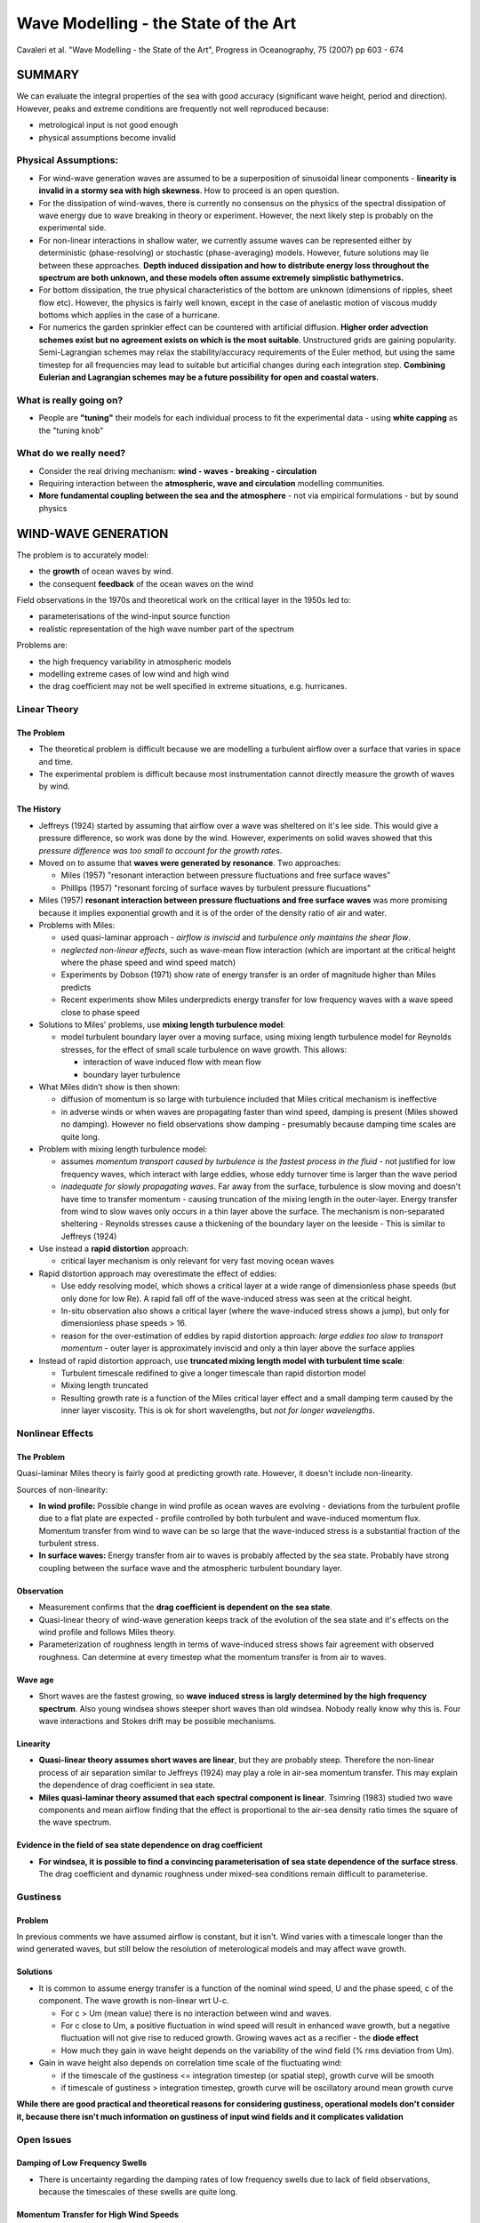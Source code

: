 =====================================
Wave Modelling - the State of the Art
=====================================

Cavaleri et al. "Wave Modelling - the State of the Art", Progress in Oceanography, 75 (2007) pp 603 - 674

SUMMARY
=======

We can evaluate the integral properties of the sea with good accuracy (significant wave height, period and direction). However, peaks and extreme conditions are frequently not well reproduced because:

* metrological input is not good enough
* physical assumptions become invalid

Physical Assumptions:
---------------------

* For wind-wave generation waves are assumed to be a superposition of sinusoidal linear components - **linearity is invalid in a stormy sea with high skewness**. How to proceed is an open question.

* For the dissipation of wind-waves, there is currently no consensus on the physics of the spectral dissipation of wave energy due to wave breaking in theory or experiment. However, the next likely step is probably on the experimental side.

* For non-linear interactions in shallow water, we currently assume waves can be represented either by deterministic (phase-resolving) or stochastic (phase-averaging) models. However, future solutions may lie between these approaches. **Depth induced dissipation and how to distribute energy loss throughout the spectrum are both unknown, and these models often assume extremely simplistic bathymetrics.**

* For bottom dissipation, the true physical characteristics of the bottom are unknown (dimensions of ripples, sheet flow etc). However, the physics is fairly well known, except in the case of anelastic motion of viscous muddy bottoms which applies in the case of a hurricane. 

* For numerics the garden sprinkler effect can be countered with artificial diffusion. **Higher order advection schemes exist but no agreement exists on which is the most suitable**. Unstructured grids are gaining popularity. Semi-Lagrangian schemes may relax the stability/accuracy requirements of the Euler method, but using the same timestep for all frequencies may lead to suitable but articifial changes during each integration step. **Combining Eulerian and Lagrangian schemes may be a future possibility for open and coastal waters.**

What is really going on?
------------------------

* People are **"tuning"** their models for each individual process to fit the experimental data - using **white capping** as the "tuning knob"

What do we really need?
-----------------------

* Consider the real driving mechanism: **wind - waves - breaking - circulation** 
* Requiring interaction between the **atmospheric, wave and circulation** modelling communities.
* **More fundamental coupling between the sea and the atmosphere** - not via empirical formulations - but by sound physics

.. contents::
   :local:

WIND-WAVE GENERATION
====================

The problem is to accurately model:

* the **growth** of ocean waves by wind.
* the consequent **feedback** of the ocean waves on the wind

Field observations in the 1970s and theoretical work on the critical layer in the 1950s led to:

* parameterisations of the wind-input source function 
* realistic representation of the high wave number part of the spectrum

Problems are:

* the high frequency variability in atmospheric models
* modelling extreme cases of low wind and high wind
* the drag coefficient may not be well specified in extreme situations, e.g. hurricanes.

Linear Theory
-------------

The Problem
~~~~~~~~~~~

* The theoretical problem is difficult because we are modelling a turbulent airflow over a surface that varies in space and time.
* The experimental problem is difficult because most instrumentation cannot directly measure the growth of waves by wind.

The History
~~~~~~~~~~~

* Jeffreys (1924) started by assuming that airflow over a wave was sheltered on it's lee side. This would give a pressure difference, so work was done by the wind. However, experiments on solid waves showed that this *pressure difference was too small to account for the growth rates*.
* Moved on to assume that **waves were generated by resonance**. Two approaches:

  - Miles (1957) "resonant interaction between pressure fluctuations and free surface waves"
  - Phillips (1957) "resonant forcing of surface waves by turbulent pressure flucuations"
* Miles (1957) **resonant interaction between pressure fluctuations and free surface waves** was more promising because it implies exponential growth and it is of the order of the density ratio of air and water.
* Problems with Miles:

  - used quasi-laminar approach - *airflow is inviscid* and *turbulence only maintains the shear flow*.
  - *neglected non-linear effects*, such as wave-mean flow interaction (which are important at the critical height where the phase speed and wind speed match)
  - Experiments by Dobson (1971) show rate of energy transfer is an order of magnitude higher than Miles predicts
  - Recent experiments show Miles underpredicts energy transfer for low frequency waves with a wave speed close to phase speed

* Solutions to Miles' problems, use **mixing length turbulence model**:

  - model turbulent boundary layer over a moving surface, using mixing length turbulence model for Reynolds stresses, for the effect of small scale turbulence on wave growth. This allows:

    + interaction of wave induced flow with mean flow
    + boundary layer turbulence

* What Miles didn't show is then shown:
  
  - diffusion of momentum is so large with turbulence included that Miles critical mechanism is ineffective
  - in adverse winds or when waves are propagating faster than wind speed, damping is present (Miles showed no damping). However no field observations show damping - presumably because damping time scales are quite long.

* Problem with mixing length turbulence model:

  - assumes *momentum transport caused by turbulence is the fastest process in the fluid* - not justified for low frequency waves, which interact with large eddies, whose eddy turnover time is larger than the wave period
  - *inadequate for slowly propagating waves*. Far away from the surface, turbulence is slow moving and doesn't have time to transfer momentum - causing truncation of the mixing length in the outer-layer. Energy transfer from wind to slow waves only occurs in a thin layer above the surface. The mechanism is non-separated sheltering - Reynolds stresses cause a thickening of the boundary layer on the leeside - This is similar to Jeffreys (1924)

* Use instead a **rapid distortion** approach:

  - critical layer mechanism is only relevant for very fast moving ocean waves

* Rapid distortion approach may overestimate the effect of eddies:

  - Use eddy resolving model, which shows a critical layer at a wide range of dimensionless phase speeds (but only done for low Re). A rapid fall off of the wave-induced stress was seen at the critical height. 
  - In-situ observation also shows a critical layer (where the wave-induced stress shows a jump), but only for dimensionless phase speeds > 16.
  - reason for the over-estimation of eddies by rapid distortion approach: *large eddies too slow to transport momentum* - outer layer is approximately inviscid and only a thin layer above the surface applies

* Instead of rapid distortion approach, use **truncated mixing length model with turbulent time scale**:

  - Turbulent timescale redifined to give a longer timescale than rapid distortion model
  - Mixing length truncated
  - Resulting growth rate is a function of the Miles critical layer effect and a small damping term caused by the inner layer viscosity. This is ok for short wavelengths, but *not for longer wavelengths*.


Nonlinear Effects
-----------------

The Problem
~~~~~~~~~~~
Quasi-laminar Miles theory is fairly good at predicting growth rate. However, it doesn't include non-linearity.

Sources of non-linearity:

* **In wind profile:** Possible change in wind profile as ocean waves are evolving - deviations from the turbulent profile due to a flat plate are expected - profile controlled by both turbulent and wave-induced momentum flux. Momentum transfer from wind to wave can be so large that the wave-induced stress is a substantial fraction of the turbulent stress.
* **In surface waves:** Energy transfer from air to waves is probably affected by the sea state. Probably have strong coupling between the surface wave and the atmospheric turbulent boundary layer.

Observation
~~~~~~~~~~~

* Measurement confirms that the **drag coefficient is dependent on the sea state**.
* Quasi-linear theory of wind-wave generation keeps track of the evolution of the sea state and it's effects on the wind profile and follows Miles theory.
* Parameterization of roughness length in terms of wave-induced stress shows fair agreement with observed roughness. Can determine at every timestep what the momentum transfer is from air to waves.

Wave age
~~~~~~~~

* Short waves are the fastest growing, so **wave induced stress is largly determined by the high frequency spectrum**. Also young windsea shows steeper short waves than old windsea. Nobody really know why this is. Four wave interactions and Stokes drift may be possible mechanisms. 

Linearity
~~~~~~~~~

* **Quasi-linear theory assumes short waves are linear**, but they are probably steep. Therefore the non-linear process of air separation similar to Jeffreys (1924) may play a role in air-sea momentum transfer. This may explain the dependence of drag coefficient in sea state.
* **Miles quasi-laminar theory assumed that each spectral component is linear**. Tsimring (1983) studied two wave components and mean airflow finding that the effect is proportional to the air-sea density ratio times the square of the wave spectrum.

Evidence in the field of sea state dependence on drag coefficient
~~~~~~~~~~~~~~~~~~~~~~~~~~~~~~~~~~~~~~~~~~~~~~~~~~~~~~~~~~~~~~~~~

* **For windsea, it is possible to find a convincing parameterisation of sea state dependence of the surface stress**. The drag coefficient and dynamic roughness under mixed-sea conditions remain difficult to parameterise.

Gustiness
---------

Problem
~~~~~~~

In previous comments we have assumed airflow is constant, but it isn't. Wind varies with a timescale longer than the wind generated waves, but still below the resolution of meterological models and may affect wave growth.

Solutions
~~~~~~~~~

* It is common to assume energy transfer is a function of the nominal wind speed, U and the phase speed, c of the component. The wave growth is non-linear wrt U-c. 

  - For c > Um (mean value) there is no interaction between wind and waves. 
  - For c close to Um, a positive fluctuation in wind speed will result in enhanced wave growth, but a negative fluctuation will not give rise to reduced growth. Growing waves act as a recifier - the **diode effect**
  - How much they gain in wave height depends on the variability of the wind field (% rms deviation from Um).

* Gain in wave height also depends on correlation time scale of the fluctuating wind:

  - if the timescale of the gustiness <= integration timestep (or spatial step), growth curve will be smooth
  - if timescale of gustiness > integration timestep, growth curve will be oscillatory around mean growth curve 

**While there are good practical and theoretical reasons for considering gustiness, operational models don't consider it, because there isn't much information on gustiness of input wind fields and it complicates validation**


Open Issues
-----------

Damping of Low Frequency Swells
~~~~~~~~~~~~~~~~~~~~~~~~~~~~~~~

* There is uncertainty regarding the damping rates of low frequency swells due to lack of field observations, because the timescales of these swells are quite long.

Momentum Transfer for High Wind Speeds
~~~~~~~~~~~~~~~~~~~~~~~~~~~~~~~~~~~~~~

* There is some debate over whether the drag coefficient within a hurricane or typhoon increases or decreases with wind speed. The reason for this is the lack of observations and there are many complex mechanisms occuring simultaneously, and they affect each other e.g.:

  - momentum
  - heat fluxes
  - spray 

Three reasons why drag might be reduced in a hurricane:

* Aerodynamic explanations of reduced drag in a hurricane follow the logic of the wind skipping over the crests, so the aerodynamic roughness is reduced. 
* Also as spray returns to the sea, it removes small waves (which hold the greatest wave induced stress) hence drag can be reduced in this way. 
* Also it is claimed that extremely young seas like in a hurricane would have reduced drag.

Argument using only spray:

* Spray may stay close to the surface, supressing turbulence, inhibiting momentum transfer to the sea - reducing drag
* Spray may be accelerated by the mean airflow - increasing drag 

Quality of Modelled Wind Fields
~~~~~~~~~~~~~~~~~~~~~~~~~~~~~~~

* **At present no model of the atmospheric boundary layer can justify the level of wind variablity measured in the field in certain conditions**


BOTTOM DISSIPATION
==================

Problem
-------

In shallow water bottom dissipation is needed to complete the energy balance. The soruces of bottom dissipation are:

* Percolation into a porous medium
* Motion of a mobile bed
* Dissipation through turbulent bed shear stress, with an associated bottom boundary layer.

Wave energy dissipation due to bottom friction
----------------------------------------------

* Bottom friction can caused a few watts of energy loss per square metre, which is similar to moderate wind input.
* We need the shear stress and the orbital velocity for each wavenumber at the sea bed.
* Drag coefficient or friction coefficient or friction factor or equivalent roughness are needed
* Major problem is that it is difficult to measure bottom friction directly, because other processes such as atmospheric input, nonlinear interactions, whitecap dissipation, refraction and shoaling may also be present.

Common formulations for spectral wave models: waves and currents
~~~~~~~~~~~~~~~~~~~~~~~~~~~~~~~~~~~~~~~~~~~~~~~~~~~~~~~~~~~~~~~~

* The effect of the interaction between waves and currents on bottom stress is not completely solved - i.e. whether the interaction is weak or strong.

Bottom roughness model for movable beds
~~~~~~~~~~~~~~~~~~~~~~~~~~~~~~~~~~~~~~~

* Hydraulic roughness is a combination of:

  - skin friction on individual grains
  - form drag due to bed forms

* Different experiments can produce different roughness values, by orders of magnitude, for large roughness elements or steep ripples, momentum transfer is dominated by vortex-shedding rather than random turbulence.

Energy dissipation due to wave-bottom interaction
-------------------------------------------------

As well as friction, energy is lost as:

* damping due to percolation in a permeable bed layer
* absorption of energy in a bottom layer of soft mud

Outstanding Problems
--------------------

Only way to make further progress on wave dissipation due to interaction with a movable or soft bottom is though a combined study of the wave field and its effect on sediment motion

But flow properties and sediment concentration close to the bottom and in the case of mud also visco-elastic properties of the bottom are difficult to measure. This is so in the lab, but even more so in the field.

SPECTRAL DISSIPATION IN DEEP WATER
==================================

Spectral wave energy dissipation is the least understood part of the physics in wave modelling. The mechanisms in order of contribution to this dissipation are:

* wave breaking
* interaction of waves with turbulence
* short wave modulation by long waves
* interaction of waves with the vertical structures of the upper layers of the ocean
* whitecapping

Studies can be separated in:

* wave physics
* numerics

Theoretical and experimental research of physics of the spectral dissipation
----------------------------------------------------------------------------

Three sources considered:

* wave breaking
* wave-turbulence interaction
* wave-wave modulation

Spectral dissipation due to wave breaking
~~~~~~~~~~~~~~~~~~~~~~~~~~~~~~~~~~~~~~~~~

Two main approaches for modelling spectral dissipation:

* prior to breaking
  
  - probability model
  - quasi-saturated model
 
* after wave breaking

  - weak in the mean model
  - effective turbulent viscosity **note: eddy viscosity approach is not generally accepted**
  - bubble model

Validation is needed:

  - radar
  - aerial images

What does breaking depend on? There are many theories:

  - balance of source terms - balance of wind generation and breaking dissipation
  - spectral dissipation is a function of frequency relative to peak
  - wave breaking has a maximum in the wavenumber domain
  - max spectral restoration occurs at intermediate wavelengths, caused by breaking of larger dominant waves
  - spectral dissipation is a function of wavenumber and spectral energy input
  - whitecapping dissipation depends on larger scales
  - two phase bubble dissipation also present
  - dissipation effect measured by comparing non-breaking with breaking wave spectrum to determine the dissipation due to breaking
  - breaking dependence on wind direction - directional spectrum

Conclusions:

1) No theoretical consensus exists concerning spectral dissipation of wave energy due to wave breaking 
2) Theory strongly disagrees with experiment
3) Experimental results disagree with each other

Wave-turbulence interactions
~~~~~~~~~~~~~~~~~~~~~~~~~~~~

* For wave periods > 10s viscosity has negigible effect - swells once generated were supposed to dissipate slowly due to the action of the wind, via the **"sheltering theory"** Jeffreys (1925)
* The sheltering theory was then replaced with **eddy viscosity analogies**. However, no evidence supports the idea that wave induced velocity profiles are unstable and become turbulent - except for the surface viscous layer (a few mm thick) and the wave bottom boundary layer. Therefore except in these two boundary layers, no theory justifies the use of eddy viscosity.
* Instead, apply **rapid distorsion theory** to model the stretching of eddies by wave motion or consider the **scattering of waves by turbulence**. Assume:

  - Eddy turnover time is less than wave period or
  - The strain rate of turbulence by wave motion is more than that of the turbulence by itself 
  - ... and the turbulent velocity is much less than the wave-induced velocity

* A large part of the momentum flux may be carried by long-lived and stable Langmuir rolls, so the weak modulation of the turbulent flux by the waves is possible.
* Turbulence is probably strongest at the peak of the wave groups where the Stokes drift is largest. This effect produces turbulence at larger depths than that produced by whitecaps.

Wave-wave modulations
~~~~~~~~~~~~~~~~~~~~~

* Exchange of energy and momentum takes place between the wind the long waves via the short waves and not between the waves and the ocean circulation and the turbulence.
* Modulations of wind stress can be significant:

  - **If the wind stress modulations are directed against the long waves, it dissipates them**
  - **If the wind stress modulations are directed with the long waves, it amplifies them**

* Modelling using **"rapid distortion theory"** of the air showed that the wind stress effect dissipates swells.
* As well as wind stress modulation, there is also surface roughness modulation, which may contribute to the growth of the waves in the wind direction.

Modelling the spectral dissipation function
-------------------------------------------

* Thus far spectral dissipation has been modelled by using "tuning knobs" rather than the parameterisation of the physics of the flow.
* Wave breaking dissipation mechanisms:

  - breaking threshold based on local spectral saturation
  - short wave extinction through cumulative nonlinear interaction with longer waves
  - failure to suppress low frequency spectral energy may result in return energy fluxes to the atmosphere that are up to a quarter of the wind-wave flux in magnitude

* History of the dissipation term:

  - considering the balance of source terms in order to obtain the known integral evolution curves
  - ensuring known spectrum development is satisfied, by validating spectral balance evolution
  - uncoupling the dissipation term from the source term balance in an attempt to tune it against known wave breaking characteristics
  - further tuning the standalone dissipation function against other dissipation-rlated properties and constraints (next step) **turbulent viscosity may play a role at small wave scales but not in white capping** and in shallow water the problem is more complex(!)
  - employing exact physics both experimental and theoretical (future)

WAVE PROPAGATION
================

* Wave propagation is on the LHS of the action balance equation consisting of the well-known effects of:

  - refraction
  - shoaling
  - diffraction
  - reflection

* Wave propagation is important for:

  - evolution of swells over long distances
  - variation of wave fields over narrow continental shelves

**Wave breaking is the largest source of upper ocean turbulence with profound influence on current velocity profiles**

Dispersion, geometrical optics and the wave action equation
-----------------------------------------------------------

Spectral description of wind-waves was introduced by **Pierson et al. (1955)** in order to account for the irregularity of waves at sea. Most models consider the waves as linear, but random and uniformly distributed.

The equation for spectral action density can by solved with Lagrangian (rays) or Eulerian coordinate systems.

Limitations of geometrical optics: diffraction, reflection and random scattering
--------------------------------------------------------------------------------

* Recent models are not phase resolving and don't account for interference patterns.
* Partial wave reflection is also ignored
* A proper form of the higher order scattering term is yet to be derived for random waves

Waves over varying currents, nonlinear wave effects and the advection velocity
------------------------------------------------------------------------------

* Describing waves varying over currents is important for forcasting and for the interpretation of remote-sensing observations. This applies to:

  - micro-wave radar
  - radiometers from satellites

* Measurements can be:

  - sea surface height
  - current
  - wave height
  - sea surface salinity
  - winds

* In those cases the instrument is sensitive to short (few centimeter) waves that are modulated by orbital velocities of the longer waves, with additional effects of surface slopes and accelerations.
* Also applies to high frequency radar (for mapping coastal currents)
* Short waves can be advected by long waves
* Current fronts may be a preferential site for wave breaking
* The Met Office only really considers tidal currents for practical weather forecasting. Quasi-geostrophic currents are not observed or well predicted enough for these calculations.
* Partial wave reflection may be important for the wave-current interactions that occur in Langmuir circulations.  

Waves blocking
--------------

* This is where currents oppose each other and stop wave propagation. However, the mechanism by which wave energy is removed at the blocking point is not understood yet.


Unsteady water depths and currents
----------------------------------

* Waves propagating over stationary currents have been considered. This holds true for quasi-stationary currents on timescales comparable with the propagation time of waves through the area. This is true for the Gulf Stream.
* Currents on continental shelves are likely due to tides (tidal currents). A tidal wave is faster than a wind wave, so is quasi-homogenous not quasi-stationary.

Waves in the real ocean
-----------------------

* Ice can attenuate waves propagating from the open ocean and prevents wind-wave generation of significance to the ice-free ocean.
* Swells can break up ice 
* Oil can also attenuate ice 
* Surface waves can interact with internal waves

NON-LINEAR INTERACTION IN DEEP WATER
====================================

Resonant, weakly nonlinear interactions between sets of four waves play an important role in the evolution of the energy spectrum of free surface gravity waves propagating at the ocean surface (JONSWAP Project)

Theory
------

The basic equation describing these interactions is the **Boltzmann integral**.


Solution Methods
----------------

* The Boltzmann integral is rather time consuming to solve due to it's complexity. 
* It has yet to reach operational wave prediction models.
* Various discrete solutions have been attempted

Questions and actions
---------------------

* The range of validity of the Boltzmann integral is not well known.
* The role of four wave interactions on long period swell waves has not yet been determined.
* Nobody has compared the numerical solutions to the Boltzmann integral


NON-LINEAR INTERACTION IN SHALLOW WATER
=======================================

There are two approaches here:

* Deterministic equations (e.g. Boussinesq equations or the fully non-linear equations)
* Stochastic models (i.e. models derived from the deterministic equations under a closure hypothesis - usually the random phase approximation is adopted)

Non-linearity in shallow water
------------------------------

As waves propagate from deep water into shallow coastal areas:

* frequency dispersion diminishes 
* quadratic near-resonances transform near-symmetric waves to skewed, pitched forward shapes
* the radiation of long waves at the 'beat' frequency of the incident wave field is induced ('surfbeat')

**Phenomena:**

* Boussinesq models assume uniform depth, weak dispersion and nonlinearity - i.e. very shallow water (although there have been some advances) 
* Variable depth theories assume the Stokes Number is O(1) i.e. nonlinearity :math:`a/h`, and dispersion :math:`(kh)^2` are assumed to be the same order
* The dispersion relation changes as waves propagate from deep to shallow water. The frequency spectrum is broadened and spectral components are phase-coupled causing the characteristic steepening and ptiching forward of near-breaking wave crests.

**Shallow water propagation models:**

1) Deterministic (phase resolving) models:

* These are derived from the Euler equation for potential flows (the Laplace equation plus boundary conditions). Assuming:

  - weak nonlinearity
  - in the limit of shallow water :math:`kh \rightarrow 0`

* These models include:

  - the physical domain Boussinesq models
  - the complex amplitude evolution models (spectral models)

2) Stochatic (phase-averaging) models:

* These are derived from the deterministic equations be applying a **turbulence-like closure hypothesis** to the infinite set of coupled equations governing the evolution of the spectral moments.
* For any deterministic model, a stochastic model can be developed.
* The closure hypothesis invariably introduces errors, so **the underlying deterministic model is more accurate than the stochastic model**.

As waves approach the shore, additional effects such as **bottom friction** and **depth-induced wave breaking** must be considered.

Deterministic models: time domain and spectral domain
-----------------------------------------------------

Time Domain
~~~~~~~~~~~

* Usually time-domain Boussinesq models
* Limited to spatial scales of around 10 wavelengths and operational nearshore wave prediction, as computational demands are prohibitive for large applications. Because:
  
  - Phase-resolving boundary conditions are usually not avaliable 
  - The need for wave field statistics - random directionally spread waves (as opposed to a single realisation) requires computation of multiple realisations

Spectral Domain
~~~~~~~~~~~~~~~

* (Complex) amplitude evolution or spectral models
* Superposition of plane waves (Fourier modes)
* Fourier models are attractive because:

  - They provide a natural continuation of the deep water approach.
  - Suited to handling processes of a statistical nature, e.g. dissipation and wind input.

* Similar to time-domain models, these are deterministic models and **Monte Carlo** simulations are needed for wave statistics

Stochastic models
-----------------

* Solve evolution equations for statistically averaged spectral wave properties.
* Comparison with experimental data shows good agreement outside the surf zone
* Higher order statistics (wave skewness and asymmetry) are less well predicted especially in the surf zone
* Advantages of stochastic models:

  - can predict statistical quantities directly without the need for repeated simulations
  - can be inisialised with direct measurements 

* Disadvantages of stochastic models:

  - no good over long distances (overly strong non-linearity and negative energy)

Dissipation and wave breaking in shallow water
----------------------------------------------

* Wave dissipation in the surf zone is not well understood and modelled heuristically.

Open problems
-------------

* Effects of bottom friction processes are not well understood
* With deterministic (phase resolving) models is it unclear how many Monte Carlo realisations are needed to obtain statistically reliable predictions of shallow water wave properties - but usually around 50 realizations are reported. It is a balance between accuracy and computing time.
* Stochastic models are more efficient, but less accurate over long distances or in highly non-linear or dissipative regions.
* Most models use a moderately sloped beach (1-5%) with 10 characteristic wavelengths and a sandy beach - most beaches are highly irregular.
* Reflections and standing waves are also ignored.

NUMERICS
========

* Choice of numerical scheme can result in large errors. 
* The central problem for numerics is **cartesian grids**
* **Why do we even use Cartesian grids?** Grids allow conservation terms to be rigorously enforced
* **So what's the problem?** Grids require high spatial and spectral resolution


Error due to low geographic resolution and low spectral resolution
------------------------------------------------------------------

The Problem
~~~~~~~~~~~

Errors are caused by:

* CFL number, which quantifies the number of grid spaces traversed by a packet of energy in one timestep. If ocean scale wind-forcing is present, the resolution depends on the **scale of the metrological features and the wave sensitivity to those features**.
* Relative resolution (i.e. the grid density w.r.t. what we are trying to resolve). Some geographic features may be completely left out in a 0.5 degree to 1 degree resolution global model.

Existing Solutions
~~~~~~~~~~~~~~~~~~

* Just increase the grid density (!) from 1 degree to 0.5 degrees. This increases the computing time and the required temporal resolution (to maintain stability).
* **High spectral resolution is mostly needed for swells** and swell attenuation is really linear.
* **Unstructured grids could provide efficient use of grid density, although may not be less diffusive.**
* High resolution is needed **when we are near the shore**

Future Solutions
~~~~~~~~~~~~~~~~

* **Unstructured grids** are expected to become more prevalent, since scales of variation are shorter near the shoreline. **Offshore wave fields only vary on the scale larger than that of the wind field.**

Error due to numerical scheme for geographic propagation
--------------------------------------------------------

The Problem
~~~~~~~~~~~

Numerical diffusion is the **smearing** of wave energy during propagation due to discretisation. It is not to be confused with **dissipation** which implies energy loss. It is caused by the **even-ordered** truncation error in the finite difference scheme. It is different from **numerical dispersion** which is caused by the **odd-ordered** truncation error. It depends on:

* CFL number
* May also depend on propagation direction


Existing Solutions
~~~~~~~~~~~~~~~~~~

There are two effects here:

1) Minimising numerical diffusion in the 1D case:

* Second order leapfrog scheme, which has zero numerical diffusion (WAM)
* Ultimate Quick-EST scheme and limiter, which is third order in 1D (WW3). Total variance diminishing limiters can be used to control wiggles.

2) The efficacy of the extension to 2D:

* Solve for both dimensions simultaneously
* Propagate each dimension in sequence (this decreases the order of accuracy)
* Implicit schemes in 2D, these are less efficient at oceanic scales (SWAN)
* Semi-Lagrangian schemes

Future Solutions
~~~~~~~~~~~~~~~~

**Semi-Lagrangian schemes** are an attractive alternative to traditional Euler schemes. However, there are two difficulties:

1) Assuring mass conservation is generally less straightforward than with Euler schemes
2) Source/sink terms must be applied along the ray at the Lagrangian stage - doing this computationally efficiently is a challenge.

Error due to the numerical scheme for spectral propagation
----------------------------------------------------------

The Problem
~~~~~~~~~~~

The **"Garden sprinkler effect"**. This where we can't resolve the spectral/frequency content and is due to numerical dispersion caused by truncation error. This is due to the **odd ordered** truncation error. It depends on:

* CFL number
* Relative resolution

Numerical dispersion can result in non-physical "wiggles" in the solution. We can counteract numerical dispersion by:

* Adding diffusion artificially
* Formulating diffusion and dispersion in roughly equal amounts.

Existing Solutions
~~~~~~~~~~~~~~~~~~

* Nobody wants to increase spectral resolution for this - due to computational cost.
* Controllable diffusion can be added
* Grid point averaging can be used
* Or an angular diffusive operator

Future Solutions
~~~~~~~~~~~~~~~~

* Let source/sink terms dictate frequency resolution and increase directional resolution as computing resources allow 
* Numerics and physics needs to become coupled through some parameterisations of physical processes.

Error due to source term integration
------------------------------------

The Problem
~~~~~~~~~~~

1st order Euler method requires time steps of around a few minutes, which is too computationally expensive. Various solutions such as semi-implicit methods with limiters have been tried, but are sensitive to time step size, especially for initial wave growth. 

Existing Solutions
~~~~~~~~~~~~~~~~~~

Three solutions:

1) Dynamically adjustment of timestep using a limiter for the maximum timestep. For large scale applications this is good. However, **for small scale applications (where wind and wave changes occur rapidly over the domain), this is bad because of the small timesteps involved.**

2) Limiter made proportional to step size - but this could prevent convergence. Can also remove limiter proportional to step size. 

3) Spreading numerical method - semi-analytical solution for integration source term, which includes wind-wave input, dissipation term, and exact non-linear energy transfer.

Future Solutions
~~~~~~~~~~~~~~~~

* Alternative non-convergent limiters
* Prototype for convergent limiter with reduced time step dependencies
